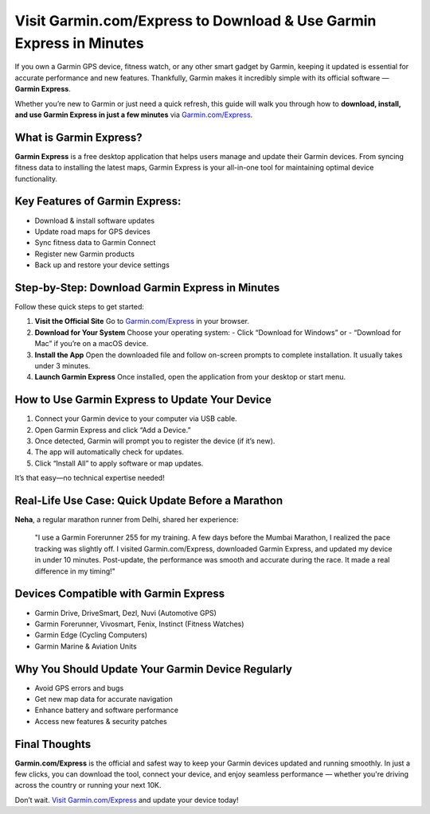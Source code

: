 
Visit Garmin.com/Express to Download & Use Garmin Express in Minutes
====================================================================

.. image:: get.png
   :alt: Garmin.com/Express
   :target: https://garmin-comexpressdownload.jimdosite.com/

If you own a Garmin GPS device, fitness watch, or any other smart gadget by Garmin, keeping it updated is essential for accurate performance and new features. Thankfully, Garmin makes it incredibly simple with its official software — **Garmin Express**.

Whether you’re new to Garmin or just need a quick refresh, this guide will walk you through how to **download, install, and use Garmin Express in just a few minutes** via `Garmin.com/Express <https://www.garmin.com/express/>`_.

What is Garmin Express?
-----------------------

**Garmin Express** is a free desktop application that helps users manage and update their Garmin devices. From syncing fitness data to installing the latest maps, Garmin Express is your all-in-one tool for maintaining optimal device functionality.

Key Features of Garmin Express:
-------------------------------

- Download & install software updates
- Update road maps for GPS devices
- Sync fitness data to Garmin Connect
- Register new Garmin products
- Back up and restore your device settings

Step-by-Step: Download Garmin Express in Minutes
------------------------------------------------

Follow these quick steps to get started:

1. **Visit the Official Site**  
   Go to `Garmin.com/Express <https://www.garmin.com/express/>`_ in your browser.

2. **Download for Your System**  
   Choose your operating system:
   - Click “Download for Windows” or  
   - “Download for Mac” if you’re on a macOS device.

3. **Install the App**  
   Open the downloaded file and follow on-screen prompts to complete installation. It usually takes under 3 minutes.

4. **Launch Garmin Express**  
   Once installed, open the application from your desktop or start menu.

How to Use Garmin Express to Update Your Device
-----------------------------------------------

1. Connect your Garmin device to your computer via USB cable.  
2. Open Garmin Express and click “Add a Device.”  
3. Once detected, Garmin will prompt you to register the device (if it’s new).  
4. The app will automatically check for updates.  
5. Click “Install All” to apply software or map updates.

It’s that easy—no technical expertise needed!

Real-Life Use Case: Quick Update Before a Marathon
--------------------------------------------------

**Neha**, a regular marathon runner from Delhi, shared her experience:

    "I use a Garmin Forerunner 255 for my training. A few days before the Mumbai Marathon, I realized the pace tracking was slightly off. I visited Garmin.com/Express, downloaded Garmin Express, and updated my device in under 10 minutes. Post-update, the performance was smooth and accurate during the race. It made a real difference in my timing!"

Devices Compatible with Garmin Express
--------------------------------------

- Garmin Drive, DriveSmart, Dezl, Nuvi (Automotive GPS)
- Garmin Forerunner, Vivosmart, Fenix, Instinct (Fitness Watches)
- Garmin Edge (Cycling Computers)
- Garmin Marine & Aviation Units

Why You Should Update Your Garmin Device Regularly
--------------------------------------------------

- Avoid GPS errors and bugs
- Get new map data for accurate navigation
- Enhance battery and software performance
- Access new features & security patches

Final Thoughts
--------------

**Garmin.com/Express** is the official and safest way to keep your Garmin devices updated and running smoothly. In just a few clicks, you can download the tool, connect your device, and enjoy seamless performance — whether you're driving across the country or running your next 10K.

Don’t wait. `Visit Garmin.com/Express <https://www.garmin.com/express/>`_ and update your device today!
